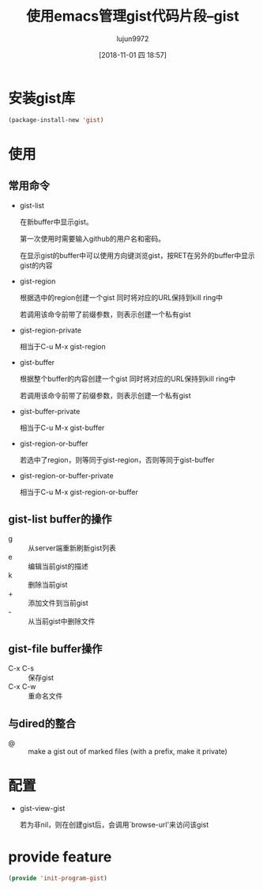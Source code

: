 #+TITLE: 使用emacs管理gist代码片段--gist
#+AUTHOR: lujun9972
#+TAGS: Emacs之怒
#+DATE: [2018-11-01 四 18:57]
#+LANGUAGE:  zh-CN
#+OPTIONS:  H:6 num:nil toc:t \n:nil ::t |:t ^:nil -:nil f:t *:t <:nil
* 安装gist库
#+BEGIN_SRC emacs-lisp
  (package-install-new 'gist)
#+END_SRC
* 使用
** 常用命令
+ gist-list

  在新buffer中显示gist。 
  
  第一次使用时需要输入github的用户名和密码。

  在显示gist的buffer中可以使用方向键浏览gist，按RET在另外的buffer中显示gist的内容

+ gist-region

  根据选中的region创建一个gist 同时将对应的URL保持到kill ring中

  若调用该命令前带了前缀参数，则表示创建一个私有gist

+ gist-region-private

  相当于C-u M-x gist-region

+ gist-buffer

  根据整个buffer的内容创建一个gist 同时将对应的URL保持到kill ring中

  若调用该命令前带了前缀参数，则表示创建一个私有gist

+ gist-buffer-private

  相当于C-u M-x gist-buffer

+ gist-region-or-buffer
  
  若选中了region，则等同于gist-region，否则等同于gist-buffer

+ gist-region-or-buffer-private

  相当于C-u M-x gist-region-or-buffer
** gist-list buffer的操作
+ g :: 从server端重新刷新gist列表
+ e :: 编辑当前gist的描述
+ k :: 删除当前gist
+ + :: 添加文件到当前gist
+ - :: 从当前gist中删除文件
** gist-file buffer操作
+ C-x C-s :: 保存gist
+ C-x C-w :: 重命名文件
** 与dired的整合
+ @ :: make a gist out of marked files (with a prefix, make it private)
* 配置
+ gist-view-gist

  若为非nil，则在创建gist后，会调用`browse-url'来访问该gist
* provide feature
#+BEGIN_SRC emacs-lisp
  (provide 'init-program-gist)
#+END_SRC
